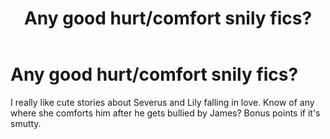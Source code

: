 #+TITLE: Any good hurt/comfort snily fics?

* Any good hurt/comfort snily fics?
:PROPERTIES:
:Author: snilyshipper1
:Score: 2
:DateUnix: 1601978548.0
:DateShort: 2020-Oct-06
:FlairText: Request
:END:
I really like cute stories about Severus and Lily falling in love. Know of any where she comforts him after he gets bullied by James? Bonus points if it's smutty.

